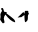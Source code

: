SplineFontDB: 3.2
FontName: 00000_00000.ttf
FullName: Untitled39
FamilyName: Untitled39
Weight: Regular
Copyright: Copyright (c) 2022, 
UComments: "2022-6-25: Created with FontForge (http://fontforge.org)"
Version: 001.000
ItalicAngle: 0
UnderlinePosition: -100
UnderlineWidth: 50
Ascent: 800
Descent: 200
InvalidEm: 0
LayerCount: 2
Layer: 0 0 "Back" 1
Layer: 1 0 "Fore" 0
XUID: [1021 581 1203545934 704404]
OS2Version: 0
OS2_WeightWidthSlopeOnly: 0
OS2_UseTypoMetrics: 1
CreationTime: 1656145960
ModificationTime: 1656145960
OS2TypoAscent: 0
OS2TypoAOffset: 1
OS2TypoDescent: 0
OS2TypoDOffset: 1
OS2TypoLinegap: 0
OS2WinAscent: 0
OS2WinAOffset: 1
OS2WinDescent: 0
OS2WinDOffset: 1
HheadAscent: 0
HheadAOffset: 1
HheadDescent: 0
HheadDOffset: 1
OS2Vendor: 'PfEd'
DEI: 91125
Encoding: ISO8859-1
UnicodeInterp: none
NameList: AGL For New Fonts
DisplaySize: -48
AntiAlias: 1
FitToEm: 0
BeginChars: 256 1

StartChar: m
Encoding: 109 109 0
Width: 924
VWidth: 2048
Flags: HW
LayerCount: 2
Fore
SplineSet
46 424 m 1
 65 424 l 2
 75.6666666667 424 88 394 102 334 c 1
 170 319 l 1
 164 294 l 1
 164 289 l 1
 300.666666667 189 369 130.666666667 369 114 c 1
 381 74 l 1
 375 69 l 1
 369 69 l 1
 293.666666667 89 217 152.333333333 139 259 c 1
 133 259 l 1
 108.333333333 227.666666667 96 194.333333333 96 159 c 1
 115 64 l 1
 84 44 l 1
 71 44 l 2
 63.6666666667 45.3333333333 41 75.3333333333 3 134 c 1
 15 204 l 1
 9 264 l 1
 11 288 25.6666666667 318 53 354 c 1
 36.3333333333 376.666666667 28 396.666666667 28 414 c 1
 46 424 l 1
611 250 m 1
 532 196 l 1
 518 196 l 1
 439 186 l 1
 577 319 l 1
 592 319 l 1
 611 280 l 1
 614.333333333 329.333333333 622.333333333 354 635 354 c 2
 697 354 l 2
 705.666666667 354 710 335.666666667 710 299 c 1
 728 284 l 1
 707.333333333 265.333333333 697 245.333333333 697 224 c 2
 697 169 l 2
 697 119 674.333333333 85.6666666667 629 69 c 1
 617.666666667 94.3333333333 611.666666667 154.666666667 611 250 c 1
EndSplineSet
EndChar
EndChars
EndSplineFont
